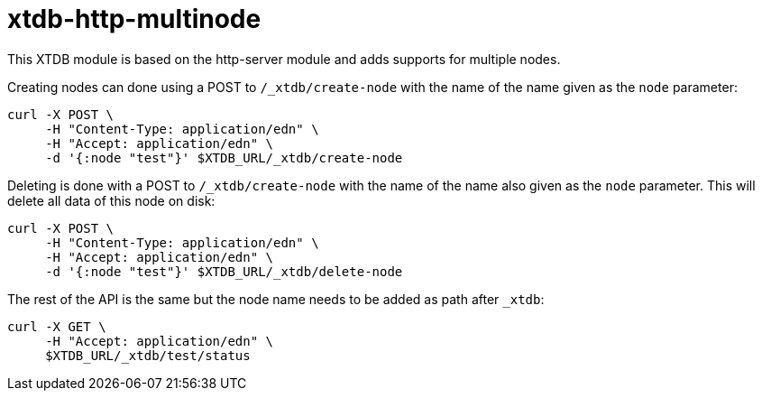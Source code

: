 = xtdb-http-multinode

This XTDB module is based on the http-server module and adds supports for
multiple nodes.

Creating nodes can done using a POST to `/_xtdb/create-node` with the name of
the name given as the `node` parameter:

[source,curl]
----
curl -X POST \
     -H "Content-Type: application/edn" \
     -H "Accept: application/edn" \
     -d '{:node "test"}' $XTDB_URL/_xtdb/create-node
----

Deleting is done with a POST to `/_xtdb/create-node` with the name of the name
also given as the `node` parameter. This will delete all data of this node on
disk:

[source,curl]
----
curl -X POST \
     -H "Content-Type: application/edn" \
     -H "Accept: application/edn" \
     -d '{:node "test"}' $XTDB_URL/_xtdb/delete-node
----

The rest of the API is the same but the node name needs to be added as path
after `_xtdb`:

[source,curl]
----
curl -X GET \
     -H "Accept: application/edn" \
     $XTDB_URL/_xtdb/test/status
----
